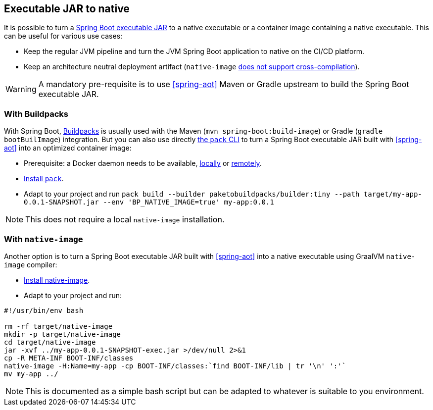 [[executable-jar-to-native]]
== Executable JAR to native

It is possible to turn a https://docs.spring.io/spring-boot/docs/current/reference/html/appendix-executable-jar-format.html[Spring Boot executable JAR] to a native executable or a container image containing a native executable. This can be useful for various use cases:

* Keep the regular JVM pipeline and turn the JVM Spring Boot application to native on the CI/CD platform.
* Keep an architecture neutral deployment artifact (`native-image` https://github.com/oracle/graal/issues/407[does not support cross-compilation]).

WARNING: A mandatory pre-requisite is to use <<spring-aot>> Maven or Gradle upstream to build the Spring Boot executable JAR.

=== With Buildpacks

With Spring Boot, https://buildpacks.io/[Buildpacks] is usually used with the Maven (`mvn spring-boot:build-image`) or Gradle (`gradle bootBuilImage`) integration. But you can also use directly https://buildpacks.io/docs/tools/pack/[the `pack` CLI] to turn a Spring Boot executable JAR built with <<spring-aot>> into an optimized container image:

* Prerequisite: a Docker daemon needs to be available, https://hub.docker.com/search?type=edition&offering=community[locally] or https://buildpacks.io/docs/app-developer-guide/build-a-windows-app/#using-remote-docker-hosts[remotely].
* https://buildpacks.io/docs/tools/pack/[Install `pack`].
* Adapt to your project and run `pack build --builder paketobuildpacks/builder:tiny --path target/my-app-0.0.1-SNAPSHOT.jar --env 'BP_NATIVE_IMAGE=true' my-app:0.0.1`

NOTE: This does not require a local `native-image` installation.

=== With `native-image`

Another option is to turn a Spring Boot executable JAR built with <<spring-aot>> into a native executable using GraalVM `native-image` compiler:

* <<getting-started-native-image-system-requirements,Install native-image>>.
* Adapt to your project and run:

```
#!/usr/bin/env bash

rm -rf target/native-image
mkdir -p target/native-image
cd target/native-image
jar -xvf ../my-app-0.0.1-SNAPSHOT-exec.jar >/dev/null 2>&1
cp -R META-INF BOOT-INF/classes
native-image -H:Name=my-app -cp BOOT-INF/classes:`find BOOT-INF/lib | tr '\n' ':'`
mv my-app ../
```

NOTE: This is documented as a simple bash script but can be adapted to whatever is suitable to you environment.